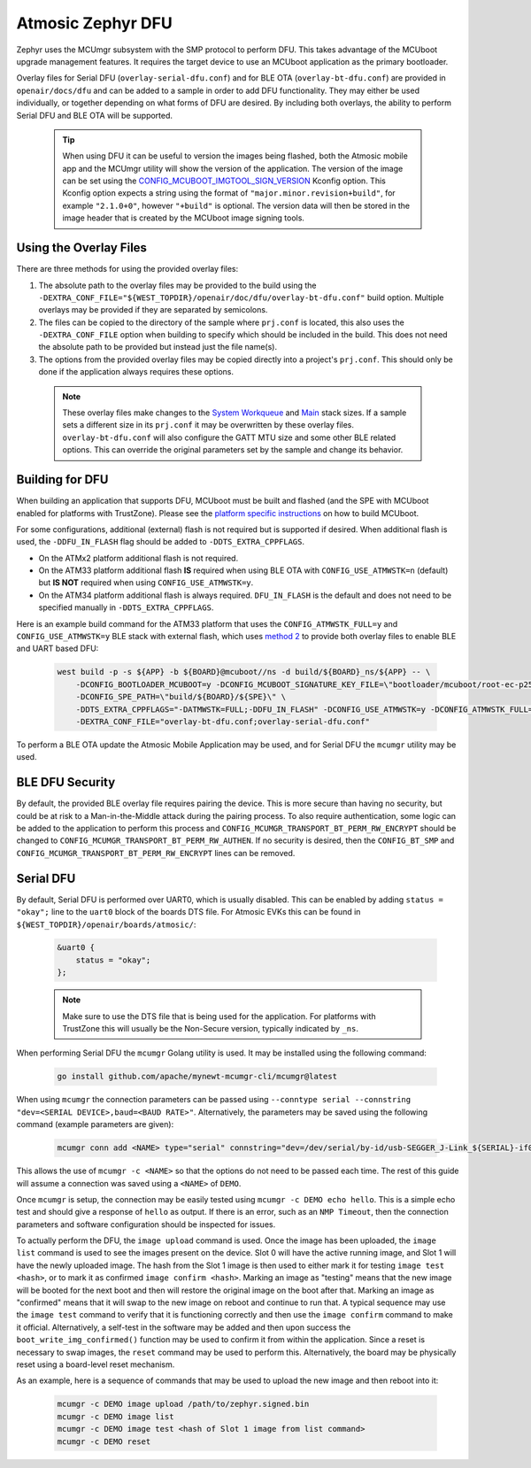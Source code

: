 .. _dfu:

Atmosic Zephyr DFU
##################

Zephyr uses the MCUmgr subsystem with the SMP protocol to perform DFU.
This takes advantage of the MCUboot upgrade management features.
It requires the target device to use an MCUboot application as the primary bootloader.

Overlay files for Serial DFU (``overlay-serial-dfu.conf``) and for BLE OTA (``overlay-bt-dfu.conf``) are provided in ``openair/docs/dfu`` and can be added to a sample in order to add DFU functionality.
They may either be used individually, or together depending on what forms of DFU are desired.
By including both overlays, the ability to perform Serial DFU and BLE OTA will be supported.

  .. tip::

    When using DFU it can be useful to version the images being flashed, both the Atmosic mobile app and the MCUmgr utility will show the version of the application.
    The version of the image can be set using the `CONFIG_MCUBOOT_IMGTOOL_SIGN_VERSION <https://docs.zephyrproject.org/latest/kconfig.html#CONFIG_MCUBOOT_IMGTOOL_SIGN_VERSION>`_ Kconfig option.
    This Kconfig option expects a string using the format of ``"major.minor.revision+build"``, for example ``"2.1.0+0"``, however ``"+build"`` is optional.
    The version data will then be stored in the image header that is created by the MCUboot image signing tools.

Using the Overlay Files
=======================
There are three methods for using the provided overlay files:

1. The absolute path to the overlay files may be provided to the build using the ``-DEXTRA_CONF_FILE="${WEST_TOPDIR}/openair/doc/dfu/overlay-bt-dfu.conf"`` build option. Multiple overlays may be provided if they are separated by semicolons.
2. The files can be copied to the directory of the sample where ``prj.conf`` is located, this also uses the ``-DEXTRA_CONF_FILE`` option when building to specify which should be included in the build. This does not need the absolute path to be provided but instead just the file name(s).
3. The options from the provided overlay files may be copied directly into a project's ``prj.conf``. This should only be done if the application always requires these options.

  .. note::

    These overlay files make changes to the `System Workqueue <https://docs.zephyrproject.org/latest/kconfig.html#CONFIG_SYSTEM_WORKQUEUE_STACK_SIZE>`_ and `Main <https://docs.zephyrproject.org/latest/kconfig.html#CONFIG_MAIN_STACK_SIZE>`_ stack sizes.
    If a sample sets a different size in its ``prj.conf`` it may be overwritten by these overlay files.
    ``overlay-bt-dfu.conf`` will also configure the GATT MTU size and some other BLE related options.
    This can override the original parameters set by the sample and change its behavior.

Building for DFU
================

When building an application that supports DFU, MCUboot must be built and flashed (and the SPE with MCUboot enabled for platforms with TrustZone).
Please see the `platform specific instructions <../../README.rst#supported-platforms>`_ on how to build MCUboot.

For some configurations, additional (external) flash is not required but is supported if desired.
When additional flash is used, the ``-DDFU_IN_FLASH`` flag should be added to ``-DDTS_EXTRA_CPPFLAGS``.

* On the ATMx2 platform additional flash is not required.
* On the ATM33 platform additional flash **IS** required when using BLE OTA with ``CONFIG_USE_ATMWSTK=n`` (default) but **IS NOT** required when using ``CONFIG_USE_ATMWSTK=y``.
* On the ATM34 platform additional flash is always required. ``DFU_IN_FLASH`` is the default and does not need to be specified manually in ``-DDTS_EXTRA_CPPFLAGS``.

Here is an example build command for the ATM33 platform that uses the ``CONFIG_ATMWSTK_FULL=y`` and ``CONFIG_USE_ATMWSTK=y`` BLE stack with external flash, which uses `method 2 <#using-the-overlay-files>`_ to provide both overlay files to enable BLE and UART based DFU:

  .. code-block:: bash

    west build -p -s ${APP} -b ${BOARD}@mcuboot//ns -d build/${BOARD}_ns/${APP} -- \
        -DCONFIG_BOOTLOADER_MCUBOOT=y -DCONFIG_MCUBOOT_SIGNATURE_KEY_FILE=\"bootloader/mcuboot/root-ec-p256.pem\" \
        -DCONFIG_SPE_PATH=\"build/${BOARD}/${SPE}\" \
        -DDTS_EXTRA_CPPFLAGS="-DATMWSTK=FULL;-DDFU_IN_FLASH" -DCONFIG_USE_ATMWSTK=y -DCONFIG_ATMWSTK_FULL=y \
        -DEXTRA_CONF_FILE="overlay-bt-dfu.conf;overlay-serial-dfu.conf"

To perform a BLE OTA update the Atmosic Mobile Application may be used, and for Serial DFU the ``mcumgr`` utility may be used.

BLE DFU Security
================

By default, the provided BLE overlay file requires pairing the device.
This is more secure than having no security, but could be at risk to a Man-in-the-Middle attack during the pairing process.
To also require authentication, some logic can be added to the application to perform this process and ``CONFIG_MCUMGR_TRANSPORT_BT_PERM_RW_ENCRYPT`` should be changed to ``CONFIG_MCUMGR_TRANSPORT_BT_PERM_RW_AUTHEN``.
If no security is desired, then the ``CONFIG_BT_SMP`` and ``CONFIG_MCUMGR_TRANSPORT_BT_PERM_RW_ENCRYPT`` lines can be removed.

Serial DFU
==========

By default, Serial DFU is performed over UART0, which is usually disabled.
This can be enabled by adding ``status = "okay";`` line to the ``uart0`` block of the boards DTS file.
For Atmosic EVKs this can be found in ``${WEST_TOPDIR}/openair/boards/atmosic/``:

  .. code-block:: dts

    &uart0 {
        status = "okay";
    };


  .. note::

    Make sure to use the DTS file that is being used for the application.
    For platforms with TrustZone this will usually be the Non-Secure version, typically indicated by ``_ns``.

When performing Serial DFU the ``mcumgr`` Golang utility is used. It may be installed using the following command:

  .. code-block:: bash

    go install github.com/apache/mynewt-mcumgr-cli/mcumgr@latest

When using ``mcumgr`` the connection parameters can be passed using ``--conntype serial --connstring "dev=<SERIAL DEVICE>,baud=<BAUD RATE>"``.
Alternatively, the parameters may be saved using the following command (example parameters are given):

  .. code-block:: bash

    mcumgr conn add <NAME> type="serial" connstring="dev=/dev/serial/by-id/usb-SEGGER_J-Link_${SERIAL}-if00,baud=115200"

This allows the use of ``mcumgr -c <NAME>`` so that the options do not need to be passed each time.
The rest of this guide will assume a connection was saved using a ``<NAME>`` of ``DEMO``.

Once ``mcumgr`` is setup, the connection may be easily tested using ``mcumgr -c DEMO echo hello``.
This is a simple echo test and should give a response of ``hello`` as output.
If there is an error, such as an ``NMP Timeout``, then the connection parameters and software configuration should be inspected for issues.

To actually perform the DFU, the ``image upload`` command is used.
Once the image has been uploaded, the ``image list`` command is used to see the images present on the device.
Slot 0 will have the active running image, and Slot 1 will have the newly uploaded image.
The hash from the Slot 1 image is then used to either mark it for testing ``image test <hash>``, or to mark it as confirmed ``image confirm <hash>``.
Marking an image as "testing" means that the new image will be booted for the next boot and then will restore the original image on the boot after that.
Marking an image as "confirmed" means that it will swap to the new image on reboot and continue to run that.
A typical sequence may use the ``image test`` command to verify that it is functioning correctly and then use the ``image confirm`` command to make it official.
Alternatively, a self-test in the software may be added and then upon success the ``boot_write_img_confirmed()`` function may be used to confirm it from within the application.
Since a reset is necessary to swap images, the ``reset`` command may be used to perform this.
Alternatively, the board may be physically reset using a board-level reset mechanism.

As an example, here is a sequence of commands that may be used to upload the new image and then reboot into it:

  .. code-block:: bash

    mcumgr -c DEMO image upload /path/to/zephyr.signed.bin
    mcumgr -c DEMO image list
    mcumgr -c DEMO image test <hash of Slot 1 image from list command>
    mcumgr -c DEMO reset
